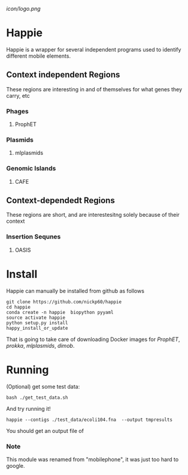 [[icon/logo.png]]
* Happie
Happie is a wrapper for several independent programs used to identify different mobile elements.

** Context independent Regions
These regions are interesting in and of themselves for what genes they carry, etc
*** Phages
**** ProphET
*** Plasmids
**** mlplasmids
*** Genomic Islands
**** CAFE
** Context-dependedt Regions
These regions are short, and are interestesitng solely because of their context
*** Insertion Sequnes
**** OASIS


* Install

Happie can manually be installed from github as follows

#+begin_src
git clone https://github.com/nickp60/happie
cd happie
conda create -n happie  biopython pyyaml
source activate happie
python setup.py install
happy_install_or_update
#+end_src

That is going to take care of downloading Docker images for  [[link][ProphET]], [[link][prokka]], [[link][mlplasmids]], [[link][dimob]].

* Running
(Optional) get some test data:

#+begin_src
bash ./get_test_data.sh
#+end_src

And try running it!

#+begin_src
happie --contigs ./test_data/ecoli104.fna  --output tmpresults
#+end_src

You should get an output file of

*** Note
This module was renamed from "mobilephone", it was just too hard to google.
